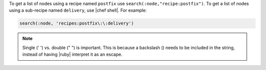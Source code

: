 .. The contents of this file are included in multiple topics.
.. This file describes a command or a sub-command for Knife.
.. This file should not be changed in a way that hinders its ability to appear in multiple documentation sets.

To get a list of nodes using a recipe named ``postfix`` use ``search(:node,"recipe:postfix")``. To get a list of nodes using a sub-recipe named ``delivery``, use |chef shell|. For example:

.. code-block:: ruby

   search(:node, 'recipes:postfix\:\:delivery')

.. note:: Single (' ') vs. double (" ") is important. This is because a backslash (\) needs to be included in the string, instead of having |ruby| interpret it as an escape.
